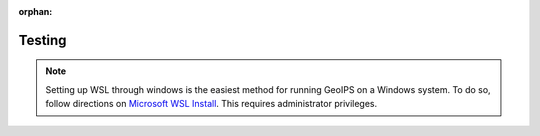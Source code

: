 :orphan:

Testing
==========

.. note::

    Setting up WSL through windows is the easiest method for running GeoIPS on
    a Windows system. To do so, follow directions on
    `Microsoft WSL Install <https://learn.microsoft.com/en-us/windows/wsl/install>`_.
    This requires administrator privileges.